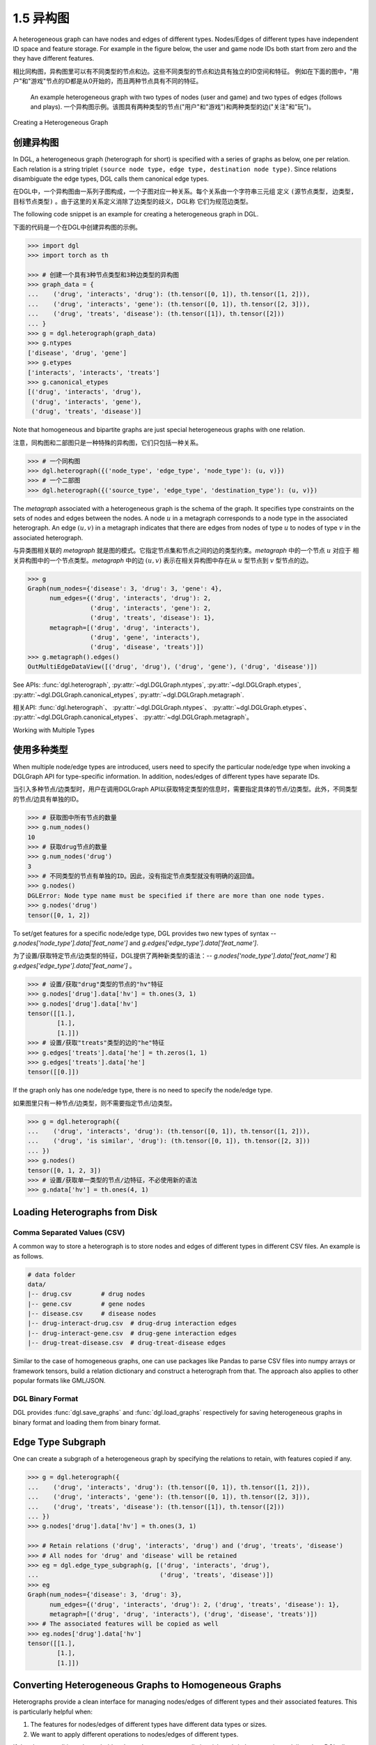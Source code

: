 .. _guide_cn-graph-heterogeneous:

1.5 异构图
------------------------

A heterogeneous graph can have nodes and edges of different types. Nodes/Edges of
different types have independent ID space and feature storage. For example in the figure below, the
user and game node IDs both start from zero and the they have different features.

相比同构图，异构图里可以有不同类型的节点和边。这些不同类型的节点和边具有独立的ID空间和特征。
例如在下面的图中，"用户"和"游戏"节点的ID都是从0开始的，而且两种节点具有不同的特征。

.. figure:: https://data.dgl.ai/asset/image/user_guide_graphch_2.png

    An example heterogeneous graph with two types of nodes (user and game) and two types of edges (follows and plays).
    一个异构图示例。该图具有两种类型的节点("用户"和"游戏")和两种类型的边("关注"和"玩")。

Creating a Heterogeneous Graph

创建异构图
^^^^^^^^

In DGL, a heterogeneous graph (heterograph for short) is specified with a series of graphs as below, one per
relation. Each relation is a string triplet ``(source node type, edge type, destination node type)``.
Since relations disambiguate the edge types, DGL calls them canonical edge types.

在DGL中，一个异构图由一系列子图构成，一个子图对应一种关系。每个关系由一个字符串三元组
定义 ``(源节点类型, 边类型, 目标节点类型)`` 。由于这里的关系定义消除了边类型的歧义，DGL称
它们为规范边类型。

The following code snippet is an example for creating a heterogeneous graph in DGL.

下面的代码是一个在DGL中创建异构图的示例。

.. code::

    >>> import dgl
    >>> import torch as th

    >>> # 创建一个具有3种节点类型和3种边类型的异构图
    >>> graph_data = {
    ...    ('drug', 'interacts', 'drug'): (th.tensor([0, 1]), th.tensor([1, 2])),
    ...    ('drug', 'interacts', 'gene'): (th.tensor([0, 1]), th.tensor([2, 3])),
    ...    ('drug', 'treats', 'disease'): (th.tensor([1]), th.tensor([2]))
    ... }
    >>> g = dgl.heterograph(graph_data)
    >>> g.ntypes
    ['disease', 'drug', 'gene']
    >>> g.etypes
    ['interacts', 'interacts', 'treats']
    >>> g.canonical_etypes
    [('drug', 'interacts', 'drug'),
     ('drug', 'interacts', 'gene'),
     ('drug', 'treats', 'disease')]

Note that homogeneous and bipartite graphs are just special heterogeneous graphs with one
relation.

注意，同构图和二部图只是一种特殊的异构图，它们只包括一种关系。

.. code::

    >>> # 一个同构图
    >>> dgl.heterograph({('node_type', 'edge_type', 'node_type'): (u, v)})
    >>> # 一个二部图
    >>> dgl.heterograph({('source_type', 'edge_type', 'destination_type'): (u, v)})

The *metagraph* associated with a heterogeneous graph is the schema of the graph. It specifies
type constraints on the sets of nodes and edges between the nodes. A node :math:`u` in a metagraph
corresponds to a node type in the associated heterograph. An edge :math:`(u, v)` in a metagraph indicates that
there are edges from nodes of type :math:`u` to nodes of type :math:`v` in the associated heterograph.

与异类图相关联的 *metagraph* 就是图的模式。它指定节点集和节点之间的边的类型约束。*metagraph* 中的一个节点 :math:`u` 对应于
相关异构图中的一个节点类型。*metagraph* 中的边 :math:`(u,v)` 表示在相关异构图中存在从 :math:`u` 型节点到 :math:`v` 型节点的边。

.. code::

    >>> g
    Graph(num_nodes={'disease': 3, 'drug': 3, 'gene': 4},
          num_edges={('drug', 'interacts', 'drug'): 2,
                     ('drug', 'interacts', 'gene'): 2,
                     ('drug', 'treats', 'disease'): 1},
          metagraph=[('drug', 'drug', 'interacts'),
                     ('drug', 'gene', 'interacts'),
                     ('drug', 'disease', 'treats')])
    >>> g.metagraph().edges()
    OutMultiEdgeDataView([('drug', 'drug'), ('drug', 'gene'), ('drug', 'disease')])

See APIs: :func:`dgl.heterograph`, :py:attr:`~dgl.DGLGraph.ntypes`, :py:attr:`~dgl.DGLGraph.etypes`,
:py:attr:`~dgl.DGLGraph.canonical_etypes`, :py:attr:`~dgl.DGLGraph.metagraph`.

相关API: :func:`dgl.heterograph`、 :py:attr:`~dgl.DGLGraph.ntypes`、 :py:attr:`~dgl.DGLGraph.etypes`、
:py:attr:`~dgl.DGLGraph.canonical_etypes`、 :py:attr:`~dgl.DGLGraph.metagraph`。

Working with Multiple Types

使用多种类型
^^^^^^^^^^

When multiple node/edge types are introduced, users need to specify the particular
node/edge type when invoking a DGLGraph API for type-specific information. In addition,
nodes/edges of different types have separate IDs.

当引入多种节点/边类型时，用户在调用DGLGraph API以获取特定类型的信息时，需要指定具体的节点/边类型。此外，不同类型的节点/边具有单独的ID。

.. code::

    >>> # 获取图中所有节点的数量
    >>> g.num_nodes()
    10
    >>> # 获取drug节点的数量
    >>> g.num_nodes('drug')
    3
    >>> # 不同类型的节点有单独的ID。因此，没有指定节点类型就没有明确的返回值。
    >>> g.nodes()
    DGLError: Node type name must be specified if there are more than one node types.
    >>> g.nodes('drug')
    tensor([0, 1, 2])

To set/get features for a specific node/edge type, DGL provides two new types of syntax --
`g.nodes['node_type'].data['feat_name']` and `g.edges['edge_type'].data['feat_name']`.

为了设置/获取特定节点/边类型的特征，DGL提供了两种新类型的语法：--
`g.nodes['node_type'].data['feat_name']` 和 `g.edges['edge_type'].data['feat_name']` 。

.. code::

    >>> # 设置/获取"drug"类型的节点的"hv"特征
    >>> g.nodes['drug'].data['hv'] = th.ones(3, 1)
    >>> g.nodes['drug'].data['hv']
    tensor([[1.],
            [1.],
            [1.]])
    >>> # 设置/获取"treats"类型的边的"he"特征
    >>> g.edges['treats'].data['he'] = th.zeros(1, 1)
    >>> g.edges['treats'].data['he']
    tensor([[0.]])

If the graph only has one node/edge type, there is no need to specify the node/edge type.

如果图里只有一种节点/边类型，则不需要指定节点/边类型。

.. code::

    >>> g = dgl.heterograph({
    ...    ('drug', 'interacts', 'drug'): (th.tensor([0, 1]), th.tensor([1, 2])),
    ...    ('drug', 'is similar', 'drug'): (th.tensor([0, 1]), th.tensor([2, 3]))
    ... })
    >>> g.nodes()
    tensor([0, 1, 2, 3])
    >>> # 设置/获取单一类型的节点/边特征，不必使用新的语法
    >>> g.ndata['hv'] = th.ones(4, 1)

.. 注意::

    When the edge type uniquely determines the types of source and destination nodes, one
    can just use one string instead of a string triplet to specify the edge type. For example, for a
    heterograph with two relations ``('user', 'plays', 'game')`` and ``('user', 'likes', 'game')``, it
    is safe to just use ``'plays'`` or ``'likes'`` to refer to the two relations.

    当边类型唯一地确定了源节点和目标节点的类型时，用户可以只使用一个字符串而不是字符串三元组来指定边类型。例如，
    对于具有两个关系 ``('user', 'plays', 'game')`` 和  ``('user', 'likes', 'game')`` 的异构图，
    只使用 ``'plays'`` 或 ``'like'`` 来指代这两个关系是可以的。


Loading Heterographs from Disk
^^^^^^^^^^^^^^^^^^^^^^^^^^^^^^

Comma Separated Values (CSV)
""""""""""""""""""""""""""""

A common way to store a heterograph is to store nodes and edges of different types in different CSV files.
An example is as follows.

.. code::

    # data folder
    data/
    |-- drug.csv        # drug nodes
    |-- gene.csv        # gene nodes
    |-- disease.csv     # disease nodes
    |-- drug-interact-drug.csv  # drug-drug interaction edges
    |-- drug-interact-gene.csv  # drug-gene interaction edges
    |-- drug-treat-disease.csv  # drug-treat-disease edges

Similar to the case of homogeneous graphs, one can use packages like Pandas to parse
CSV files into numpy arrays or framework tensors, build a relation dictionary and
construct a heterograph from that. The approach also applies to other popular formats like
GML/JSON.

DGL Binary Format
"""""""""""""""""

DGL provides :func:`dgl.save_graphs` and :func:`dgl.load_graphs` respectively for saving
heterogeneous graphs in binary format and loading them from binary format.

Edge Type Subgraph
^^^^^^^^^^^^^^^^^^

One can create a subgraph of a heterogeneous graph by specifying the relations to retain, with
features copied if any.

.. code::

    >>> g = dgl.heterograph({
    ...    ('drug', 'interacts', 'drug'): (th.tensor([0, 1]), th.tensor([1, 2])),
    ...    ('drug', 'interacts', 'gene'): (th.tensor([0, 1]), th.tensor([2, 3])),
    ...    ('drug', 'treats', 'disease'): (th.tensor([1]), th.tensor([2]))
    ... })
    >>> g.nodes['drug'].data['hv'] = th.ones(3, 1)

    >>> # Retain relations ('drug', 'interacts', 'drug') and ('drug', 'treats', 'disease')
    >>> # All nodes for 'drug' and 'disease' will be retained
    >>> eg = dgl.edge_type_subgraph(g, [('drug', 'interacts', 'drug'),
    ...                                 ('drug', 'treats', 'disease')])
    >>> eg
    Graph(num_nodes={'disease': 3, 'drug': 3},
          num_edges={('drug', 'interacts', 'drug'): 2, ('drug', 'treats', 'disease'): 1},
          metagraph=[('drug', 'drug', 'interacts'), ('drug', 'disease', 'treats')])
    >>> # The associated features will be copied as well
    >>> eg.nodes['drug'].data['hv']
    tensor([[1.],
            [1.],
            [1.]])

Converting Heterogeneous Graphs to Homogeneous Graphs
^^^^^^^^^^^^^^^^^^^^^^^^^^^^^^^^^^^^^^^^^^^^^^^^^^^^^

Heterographs provide a clean interface for managing nodes/edges of different types and
their associated features. This is particularly helpful when:

1. The features for nodes/edges of different types have different data types or sizes.
2. We want to apply different operations to nodes/edges of different types.

If the above conditions do not hold and one does not want to distinguish node/edge types in
modeling, then DGL allows converting a heterogeneous graph to a homogeneous graph with :func:`dgl.DGLGraph.to_homogeneous` API.
It proceeds as follows:

1. Relabels nodes/edges of all types using consecutive integers starting from 0
2. Merges the features across node/edge types specified by the user.

.. code::

    >>> g = dgl.heterograph({
    ...    ('drug', 'interacts', 'drug'): (th.tensor([0, 1]), th.tensor([1, 2])),
    ...    ('drug', 'treats', 'disease'): (th.tensor([1]), th.tensor([2]))})
    >>> g.nodes['drug'].data['hv'] = th.zeros(3, 1)
    >>> g.nodes['disease'].data['hv'] = th.ones(3, 1)
    >>> g.edges['interacts'].data['he'] = th.zeros(2, 1)
    >>> g.edges['treats'].data['he'] = th.zeros(1, 2)

    >>> # By default, it does not merge any features
    >>> hg = dgl.to_homogeneous(g)
    >>> 'hv' in hg.ndata
    False

    >>> # Copy edge features
    >>> # For feature copy, it expects features to have
    >>> # the same size and dtype across node/edge types
    >>> hg = dgl.to_homogeneous(g, edata=['he'])
    DGLError: Cannot concatenate column ‘he’ with shape Scheme(shape=(2,), dtype=torch.float32) and shape Scheme(shape=(1,), dtype=torch.float32)

    >>> # Copy node features
    >>> hg = dgl.to_homogeneous(g, ndata=['hv'])
    >>> hg.ndata['hv']
    tensor([[1.],
            [1.],
            [1.],
            [0.],
            [0.],
            [0.]])

    The original node/edge types and type-specific IDs are stored in :py:attr:`~dgl.DGLGraph.ndata` and :py:attr:`~dgl.DGLGraph.edata`.

.. code::

    >>> # Order of node types in the heterograph
    >>> g.ntypes
    ['disease', 'drug']
    >>> # Original node types
    >>> hg.ndata[dgl.NTYPE]
    tensor([0, 0, 0, 1, 1, 1])
    >>> # Original type-specific node IDs
    >>> hg.ndata[dgl.NID]
    >>> tensor([0, 1, 2, 0, 1, 2])

    >>> # Order of edge types in the heterograph
    >>> g.etypes
    ['interacts', 'treats']
    >>> # Original edge types
    >>> hg.edata[dgl.ETYPE]
    tensor([0, 0, 1])
    >>> # Original type-specific edge IDs
    >>> hg.edata[dgl.EID]
    tensor([0, 1, 0])

For modeling purposes, one may want to group some relations together and apply the same
operation to them. To address this need, one can first take an edge type subgraph of the
heterograph and then convert the subgraph to a homogeneous graph.

.. code::

    >>> g = dgl.heterograph({
    ...    ('drug', 'interacts', 'drug'): (th.tensor([0, 1]), th.tensor([1, 2])),
    ...    ('drug', 'interacts', 'gene'): (th.tensor([0, 1]), th.tensor([2, 3])),
    ...    ('drug', 'treats', 'disease'): (th.tensor([1]), th.tensor([2]))
    ... })
    >>> sub_g = dgl.edge_type_subgraph(g, [('drug', 'interacts', 'drug'),
    ...                                    ('drug', 'interacts', 'gene')])
    >>> h_sub_g = dgl.to_homogeneous(sub_g)
    >>> h_sub_g
    Graph(num_nodes=7, num_edges=4,
          ...)
